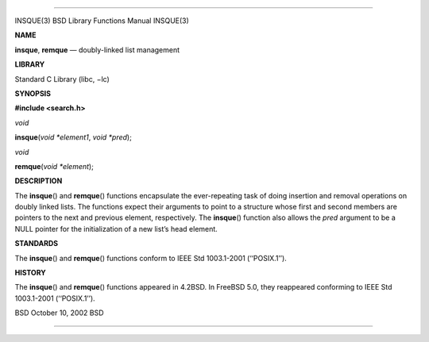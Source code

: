--------------

INSQUE(3) BSD Library Functions Manual INSQUE(3)

**NAME**

**insque**, **remque** — doubly-linked list management

**LIBRARY**

Standard C Library (libc, −lc)

**SYNOPSIS**

**#include <search.h>**

*void*

**insque**\ (*void *element1*, *void *pred*);

*void*

**remque**\ (*void *element*);

**DESCRIPTION**

The **insque**\ () and **remque**\ () functions encapsulate the
ever-repeating task of doing insertion and removal operations on doubly
linked lists. The functions expect their arguments to point to a
structure whose first and second members are pointers to the next and
previous element, respectively. The **insque**\ () function also allows
the *pred* argument to be a NULL pointer for the initialization of a new
list’s head element.

**STANDARDS**

The **insque**\ () and **remque**\ () functions conform to IEEE Std
1003.1-2001 (‘‘POSIX.1’’).

**HISTORY**

The **insque**\ () and **remque**\ () functions appeared in 4.2BSD. In
FreeBSD 5.0, they reappeared conforming to IEEE Std 1003.1-2001
(‘‘POSIX.1’’).

BSD October 10, 2002 BSD

--------------

.. Copyright (c) 1990, 1991, 1993
..	The Regents of the University of California.  All rights reserved.
..
.. This code is derived from software contributed to Berkeley by
.. Chris Torek and the American National Standards Committee X3,
.. on Information Processing Systems.
..
.. Redistribution and use in source and binary forms, with or without
.. modification, are permitted provided that the following conditions
.. are met:
.. 1. Redistributions of source code must retain the above copyright
..    notice, this list of conditions and the following disclaimer.
.. 2. Redistributions in binary form must reproduce the above copyright
..    notice, this list of conditions and the following disclaimer in the
..    documentation and/or other materials provided with the distribution.
.. 3. Neither the name of the University nor the names of its contributors
..    may be used to endorse or promote products derived from this software
..    without specific prior written permission.
..
.. THIS SOFTWARE IS PROVIDED BY THE REGENTS AND CONTRIBUTORS ``AS IS'' AND
.. ANY EXPRESS OR IMPLIED WARRANTIES, INCLUDING, BUT NOT LIMITED TO, THE
.. IMPLIED WARRANTIES OF MERCHANTABILITY AND FITNESS FOR A PARTICULAR PURPOSE
.. ARE DISCLAIMED.  IN NO EVENT SHALL THE REGENTS OR CONTRIBUTORS BE LIABLE
.. FOR ANY DIRECT, INDIRECT, INCIDENTAL, SPECIAL, EXEMPLARY, OR CONSEQUENTIAL
.. DAMAGES (INCLUDING, BUT NOT LIMITED TO, PROCUREMENT OF SUBSTITUTE GOODS
.. OR SERVICES; LOSS OF USE, DATA, OR PROFITS; OR BUSINESS INTERRUPTION)
.. HOWEVER CAUSED AND ON ANY THEORY OF LIABILITY, WHETHER IN CONTRACT, STRICT
.. LIABILITY, OR TORT (INCLUDING NEGLIGENCE OR OTHERWISE) ARISING IN ANY WAY
.. OUT OF THE USE OF THIS SOFTWARE, EVEN IF ADVISED OF THE POSSIBILITY OF
.. SUCH DAMAGE.

